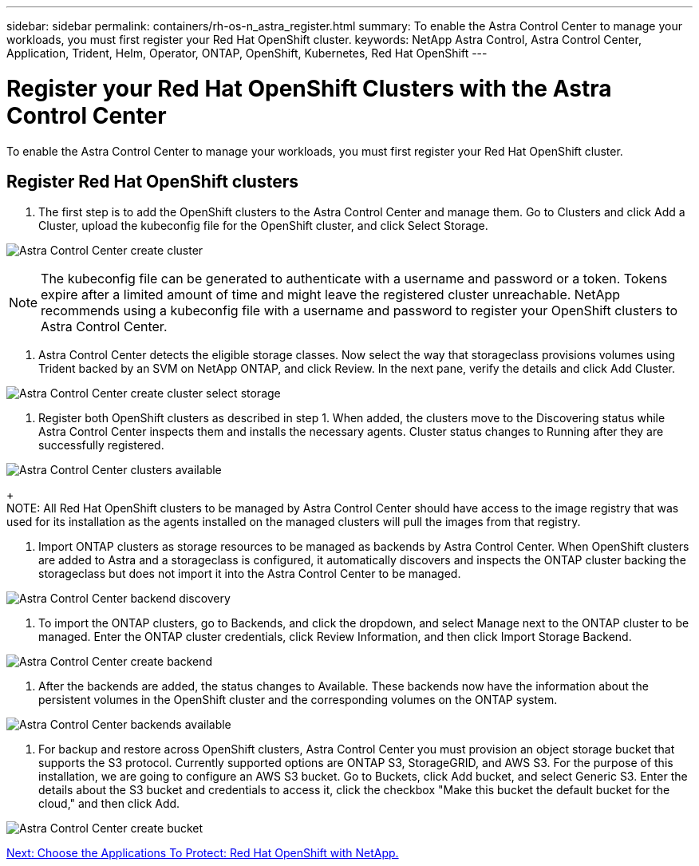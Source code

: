 ---
sidebar: sidebar
permalink: containers/rh-os-n_astra_register.html
summary: To enable the Astra Control Center to manage your workloads, you must first register your Red Hat OpenShift cluster.
keywords: NetApp Astra Control, Astra Control Center, Application, Trident, Helm, Operator, ONTAP, OpenShift, Kubernetes, Red Hat OpenShift
---

= Register your Red Hat OpenShift Clusters with the Astra Control Center

:hardbreaks:
:nofooter:
:icons: font
:linkattrs:
:imagesdir: ./../media/

To enable the Astra Control Center to manage your workloads, you must first register your Red Hat OpenShift cluster.

== Register Red Hat OpenShift clusters

.	The first step is to add the OpenShift clusters to the Astra Control Center and manage them. Go to Clusters and click Add a Cluster, upload the kubeconfig file for the OpenShift cluster, and click Select Storage.

image:redhat_openshift_image91.jpg[Astra Control Center create cluster]

NOTE: The kubeconfig file can be generated to authenticate with a username and password or a token. Tokens expire after a limited amount of time and might leave the registered cluster unreachable. NetApp recommends using a kubeconfig file with a username and password to register your OpenShift clusters to Astra Control Center.

. Astra Control Center detects the eligible storage classes. Now select the way that storageclass provisions volumes using Trident backed by an SVM on NetApp ONTAP, and click Review. In the next pane, verify the details and click Add Cluster.

image:redhat_openshift_image92.jpg[Astra Control Center create cluster select storage]

.	Register both OpenShift clusters as described in step 1.  When added, the clusters move to the Discovering status while Astra Control Center inspects them and installs the necessary agents. Cluster status changes to Running after they are successfully registered.

image:redhat_openshift_image93.jpg[Astra Control Center clusters available]
+
NOTE: All Red Hat OpenShift clusters to be managed by Astra Control Center should have access to the image registry that was used for its installation as the agents installed on the managed clusters will pull the images from that registry.

.	Import ONTAP clusters as storage resources to be managed as backends by Astra Control Center. When OpenShift clusters are added to Astra and a storageclass is configured, it automatically discovers and inspects the ONTAP cluster backing the storageclass but does not import it into the Astra Control Center to be managed.

image:redhat_openshift_image94.jpg[Astra Control Center backend discovery]

.	To import the ONTAP clusters, go to Backends, and click the dropdown, and select Manage next to the ONTAP cluster to be managed. Enter the ONTAP cluster credentials, click Review Information, and then click Import Storage Backend.

image:redhat_openshift_image95.jpg[Astra Control Center create backend]

. After the backends are added, the status changes to Available. These backends now have the information about the persistent volumes in the OpenShift cluster and the corresponding volumes on the ONTAP system.

image:redhat_openshift_image96.jpg[Astra Control Center backends available]

.	For backup and restore across OpenShift clusters, Astra Control Center you must provision an object storage bucket that supports the S3 protocol. Currently supported options are ONTAP S3, StorageGRID, and AWS S3. For the purpose of this installation, we are going to configure an AWS S3 bucket. Go to Buckets, click Add bucket, and select Generic S3. Enter the details about the S3 bucket and credentials to access it, click the checkbox "Make this bucket the default bucket for the cloud," and then click Add.

image:redhat_openshift_image97.jpg[Astra Control Center create bucket]

link:rh-os-n_astra_applications.html[Next: Choose the Applications To Protect: Red Hat OpenShift with NetApp.]
